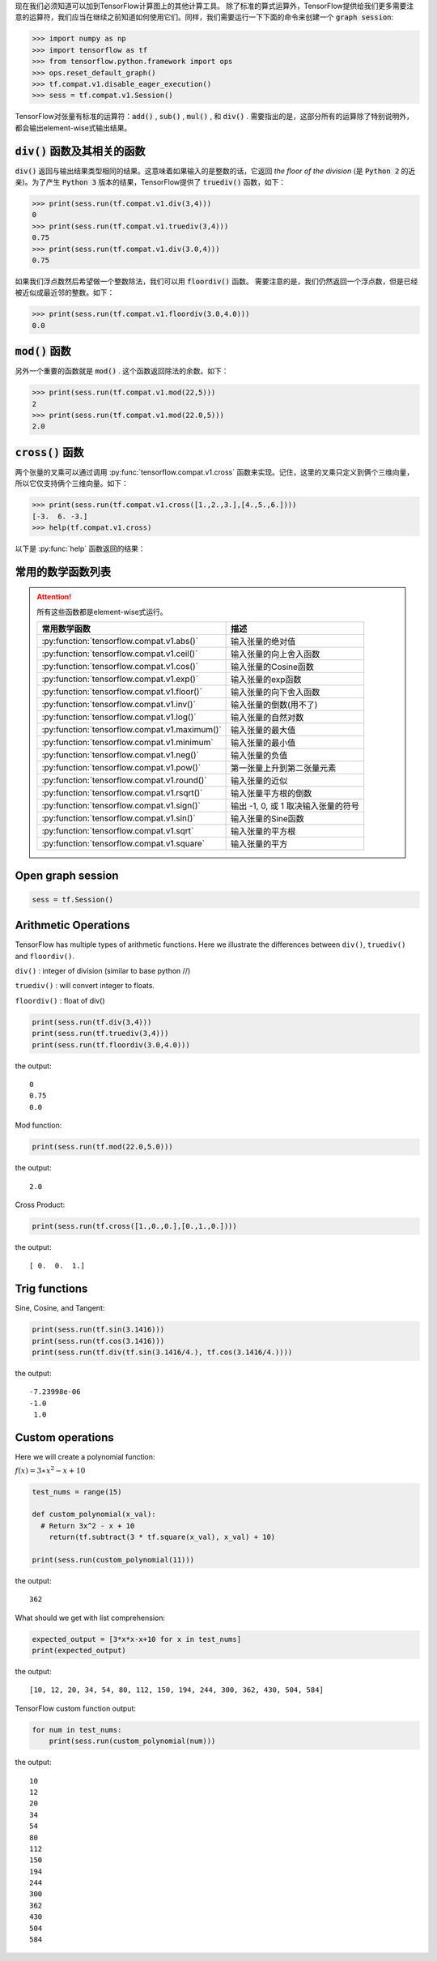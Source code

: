 现在我们必须知道可以加到TensorFlow计算图上的其他计算工具。
除了标准的算式运算外，TensorFlow提供给我们更多需要注意的运算符，我们应当在继续之前知道如何使用它们。同样，我们需要运行一下下面的命令来创建一个 :code:`graph session`:

.. code:: python

  >>> import numpy as np
  >>> import tensorflow as tf
  >>> from tensorflow.python.framework import ops
  >>> ops.reset_default_graph()
  >>> tf.compat.v1.disable_eager_execution()
  >>> sess = tf.compat.v1.Session()

TensorFlow对张量有标准的运算符：:code:`add()` , :code:`sub()` , :code:`mul()` , 和 :code:`div()` . 需要指出的是，这部分所有的运算除了特别说明外，都会输出element-wise式输出结果。

:code:`div()` 函数及其相关的函数
------------------------------

:code:`div()` 返回与输出结果类型相同的结果。这意味着如果输入的是整数的话，它返回 :emphasis:`the floor of the division` (是 :code:`Python 2` 的近亲)。为了产生 :code:`Python 3` 版本的结果，TensorFlow提供了 :code:`truediv()` 函数，如下：

.. code:: python
  
  >>> print(sess.run(tf.compat.v1.div(3,4)))
  0
  >>> print(sess.run(tf.compat.v1.truediv(3,4)))
  0.75
  >>> print(sess.run(tf.compat.v1.div(3.0,4)))
  0.75
  
如果我们浮点数然后希望做一个整数除法，我们可以用 :code:`floordiv()` 函数。 需要注意的是，我们仍然返回一个浮点数，但是已经被近似成最近邻的整数。如下：

.. code:: python
  
  >>> print(sess.run(tf.compat.v1.floordiv(3.0,4.0)))
  0.0


:code:`mod()` 函数
------------------------------

另外一个重要的函数就是 :code:`mod()` . 这个函数返回除法的余数。如下：

.. code:: python
    
   >>> print(sess.run(tf.compat.v1.mod(22,5)))
   2
   >>> print(sess.run(tf.compat.v1.mod(22.0,5)))
   2.0

:code:`cross()` 函数
------------------------------

两个张量的叉乘可以通过调用 :py:func:`tensorflow.compat.v1.cross` 函数来实现。记住，这里的叉乘只定义到俩个三维向量，所以它仅支持俩个三维向量。如下：

.. code:: python
  
   >>> print(sess.run(tf.compat.v1.cross([1.,2.,3.],[4.,5.,6.])))
   [-3.  6. -3.]
   >>> help(tf.compat.v1.cross)

以下是 :py:func:`help` 函数返回的结果：

.. py:function:: cross(a, b, name=None)

   Compute the pairwise cross product.
   
   `a` and `b` must be the same shape; they can either be simple 3-element vectors, or any shape where the innermost dimension is 3. In the latter case, each pair of corresponding 3-element vectors is cross-multiplied independently.

   :param a: Must be one of the following types: `float32`, `float64`, `int32`, `uint8`, `int16`, `int8`, `int64`, `bfloat16`, `uint16`, `half`, `uint32`, `uint64`. A tensor containing 3-element vectors.
   :type a: Tensor
   :param b: Must have the same type as `a`. 
   :type b: Tensor
   :param name: A name for the operation (optional).
   :rtype: Tensor. 
   :returns: Has the same type as `a`.
   
常用的数学函数列表
---------------

.. attention:: 所有这些函数都是element-wise式运行。

      +---------------------------------------------------+---------------------------------------+
      | 常用数学函数                                      | 描述                                  |
      +===================================================+=======================================+
      | :py:function:`tensorflow.compat.v1.abs()`         | 输入张量的绝对值                      |
      +---------------------------------------------------+---------------------------------------+
      | :py:function:`tensorflow.compat.v1.ceil()`        | 输入张量的向上舍入函数                |
      +---------------------------------------------------+---------------------------------------+
      | :py:function:`tensorflow.compat.v1.cos()`         | 输入张量的Cosine函数                  |
      +---------------------------------------------------+---------------------------------------+
      | :py:function:`tensorflow.compat.v1.exp()`         | 输入张量的exp函数                     |
      +---------------------------------------------------+---------------------------------------+
      | :py:function:`tensorflow.compat.v1.floor()`       | 输入张量的向下舍入函数                |
      +---------------------------------------------------+---------------------------------------+
      | :py:function:`tensorflow.compat.v1.inv()`         | 输入张量的倒数(用不了)                |
      +---------------------------------------------------+---------------------------------------+
      | :py:function:`tensorflow.compat.v1.log()`         | 输入张量的自然对数                    |
      +---------------------------------------------------+---------------------------------------+
      | :py:function:`tensorflow.compat.v1.maximum()`     | 输入张量的最大值                      |
      +---------------------------------------------------+---------------------------------------+
      | :py:function:`tensorflow.compat.v1.minimum`       | 输入张量的最小值                      |
      +---------------------------------------------------+---------------------------------------+
      | :py:function:`tensorflow.compat.v1.neg()`         | 输入张量的负值                        |
      +---------------------------------------------------+---------------------------------------+
      | :py:function:`tensorflow.compat.v1.pow()`         | 第一张量上升到第二张量元素            |
      +---------------------------------------------------+---------------------------------------+
      | :py:function:`tensorflow.compat.v1.round()`       | 输入张量的近似                        |
      +---------------------------------------------------+---------------------------------------+
      | :py:function:`tensorflow.compat.v1.rsqrt()`       | 输入张量平方根的倒数                  |
      +---------------------------------------------------+---------------------------------------+
      | :py:function:`tensorflow.compat.v1.sign()`        | 输出 -1, 0, 或 1 取决输入张量的符号   |
      +---------------------------------------------------+---------------------------------------+
      | :py:function:`tensorflow.compat.v1.sin()`         | 输入张量的Sine函数                    |
      +---------------------------------------------------+---------------------------------------+
      | :py:function:`tensorflow.compat.v1.sqrt`          | 输入张量的平方根                      |
      +---------------------------------------------------+---------------------------------------+
      | :py:function:`tensorflow.compat.v1.square`        | 输入张量的平方                        |
      +---------------------------------------------------+---------------------------------------+

Open graph session
------------------

.. code:: python

  sess = tf.Session()
  
Arithmetic Operations
---------------------
TensorFlow has multiple types of arithmetic functions. Here we illustrate the differences
between ``div()``, ``truediv()`` and ``floordiv()``.

``div()`` : integer of division (similar to base python //)

``truediv()`` : will convert integer to floats.

``floordiv()`` : float of div()

.. code:: python

  print(sess.run(tf.div(3,4)))
  print(sess.run(tf.truediv(3,4)))
  print(sess.run(tf.floordiv(3.0,4.0)))

the output::

  0
  0.75
  0.0

Mod function:

.. code:: python

  print(sess.run(tf.mod(22.0,5.0)))

the output::

  2.0

Cross Product:

.. code:: python

  print(sess.run(tf.cross([1.,0.,0.],[0.,1.,0.])))

the output::

  [ 0.  0.  1.]
  
Trig functions
---------------

Sine, Cosine, and Tangent:

.. code:: python

  print(sess.run(tf.sin(3.1416)))
  print(sess.run(tf.cos(3.1416)))
  print(sess.run(tf.div(tf.sin(3.1416/4.), tf.cos(3.1416/4.))))
  
the output::

  -7.23998e-06
  -1.0
   1.0
  
  
Custom operations
------------------

Here we will create a polynomial function:

:math:`f(x) = 3 \ast x^2-x+10`

.. code:: python

  test_nums = range(15)
  
  def custom_polynomial(x_val):
    # Return 3x^2 - x + 10
      return(tf.subtract(3 * tf.square(x_val), x_val) + 10)

  print(sess.run(custom_polynomial(11)))

the output::
  
  362
  
What should we get with list comprehension:

.. code:: python
  
  expected_output = [3*x*x-x+10 for x in test_nums]
  print(expected_output)
  
the output::

  [10, 12, 20, 34, 54, 80, 112, 150, 194, 244, 300, 362, 430, 504, 584]
  
TensorFlow custom function output:

.. code:: python

  for num in test_nums:
      print(sess.run(custom_polynomial(num)))


the output::
  
  10
  12
  20
  34
  54
  80
  112
  150
  194
  244
  300
  362
  430
  504
  584

